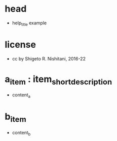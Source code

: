 #+STARTUP: indent nolineimages overview
* head
- help_title example
* license
-      cc by Shigeto R. Nishitani, 2016-22
* a_item : item_short_description
- content_a
* b_item
- content_b